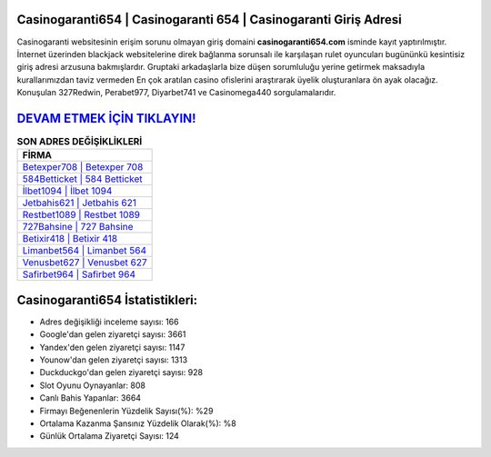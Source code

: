 ﻿Casinogaranti654 | Casinogaranti 654 | Casinogaranti Giriş Adresi
===================================

.. image:: images/casinogaranti-giris.jpg
   :width: 600
   
Casinogaranti websitesinin erişim sorunu olmayan giriş domaini **casinogaranti654.com** isminde kayıt yaptırılmıştır. İnternet üzerinden blackjack websitelerine direk bağlanma sorunsalı ile karşılaşan rulet oyuncuları bugününkü kesintisiz giriş adresi arzusuna bakmışlardır. Gruptaki arkadaşlarla bize düşen sorumluluğu yerine getirmek maksadıyla kurallarımızdan taviz vermeden En çok aratılan casino ofislerini araştırarak üyelik oluşturanlara ön ayak olacağız. Konuşulan 327Redwin, Perabet977, Diyarbet741 ve Casinomega440 sorgulamalarıdır.

`DEVAM ETMEK İÇİN TIKLAYIN! <https://uclck.me/gonow>`_
==============

.. list-table:: **SON ADRES DEĞİŞİKLİKLERİ**
   :widths: 100
   :header-rows: 1

   * - FİRMA
   * - `Betexper708 | Betexper 708 <betexper708-betexper-708-betexper-giris-adresi.html>`_
   * - `584Betticket | 584 Betticket <584betticket-584-betticket-betticket-giris-adresi.html>`_
   * - `İlbet1094 | İlbet 1094 <ilbet1094-ilbet-1094-ilbet-giris-adresi.html>`_	 
   * - `Jetbahis621 | Jetbahis 621 <jetbahis621-jetbahis-621-jetbahis-giris-adresi.html>`_	 
   * - `Restbet1089 | Restbet 1089 <restbet1089-restbet-1089-restbet-giris-adresi.html>`_ 
   * - `727Bahsine | 727 Bahsine <727bahsine-727-bahsine-bahsine-giris-adresi.html>`_
   * - `Betixir418 | Betixir 418 <betixir418-betixir-418-betixir-giris-adresi.html>`_	 
   * - `Limanbet564 | Limanbet 564 <limanbet564-limanbet-564-limanbet-giris-adresi.html>`_
   * - `Venusbet627 | Venusbet 627 <venusbet627-venusbet-627-venusbet-giris-adresi.html>`_
   * - `Safirbet964 | Safirbet 964 <safirbet964-safirbet-964-safirbet-giris-adresi.html>`_
	 
Casinogaranti654 İstatistikleri:
===================================	 
* Adres değişikliği inceleme sayısı: 166
* Google'dan gelen ziyaretçi sayısı: 3661
* Yandex'den gelen ziyaretçi sayısı: 1147
* Younow'dan gelen ziyaretçi sayısı: 1313
* Duckduckgo'dan gelen ziyaretçi sayısı: 928
* Slot Oyunu Oynayanlar: 808
* Canlı Bahis Yapanlar: 3664
* Firmayı Beğenenlerin Yüzdelik Sayısı(%): %29
* Ortalama Kazanma Şansınız Yüzdelik Olarak(%): %8
* Günlük Ortalama Ziyaretçi Sayısı: 124
